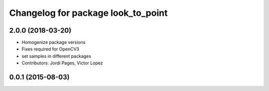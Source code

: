 ^^^^^^^^^^^^^^^^^^^^^^^^^^^^^^^^^^^
Changelog for package look_to_point
^^^^^^^^^^^^^^^^^^^^^^^^^^^^^^^^^^^

2.0.0 (2018-03-20)
------------------
* Homogenize package versions
* Fixes required for OpenCV3
* set samples in different packages
* Contributors: Jordi Pages, Victor Lopez

0.0.1 (2015-08-03)
------------------
